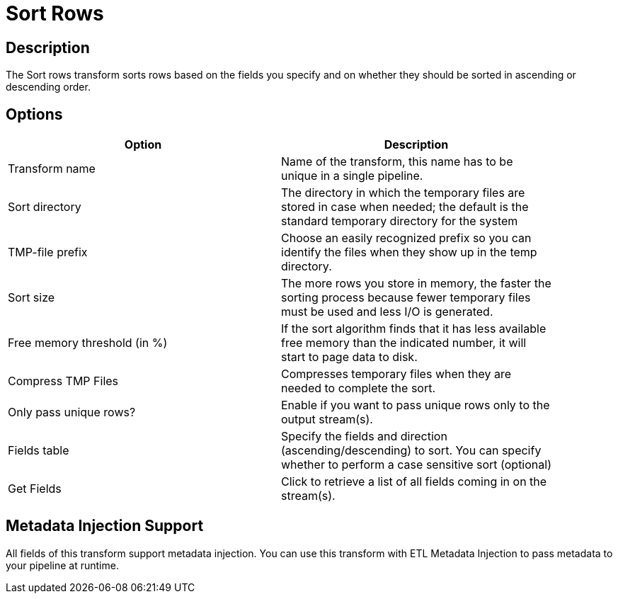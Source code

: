 ////
Licensed to the Apache Software Foundation (ASF) under one
or more contributor license agreements.  See the NOTICE file
distributed with this work for additional information
regarding copyright ownership.  The ASF licenses this file
to you under the Apache License, Version 2.0 (the
"License"); you may not use this file except in compliance
with the License.  You may obtain a copy of the License at
  http://www.apache.org/licenses/LICENSE-2.0
Unless required by applicable law or agreed to in writing,
software distributed under the License is distributed on an
"AS IS" BASIS, WITHOUT WARRANTIES OR CONDITIONS OF ANY
KIND, either express or implied.  See the License for the
specific language governing permissions and limitations
under the License.
////
:documentationPath: /pipeline/transforms/
:language: en_US
:page-alternativeEditUrl: https://github.com/apache/incubator-hop/edit/master/pipeline/transforms/sort/src/main/doc/sort.adoc
= Sort Rows

== Description

The Sort rows transform sorts rows based on the fields you specify and on whether they should be sorted in ascending or descending order.

== Options

[width="90%", options="header"]
|===
|Option|Description
|Transform name|Name of the transform, this name has to be unique in a single pipeline.
|Sort directory|The directory in which the temporary files are stored in case when needed; the default is the standard temporary directory for the system
|TMP-file prefix|Choose an easily recognized prefix so you can identify the files when they show up in the temp directory.
|Sort size|The more rows you store in memory, the faster the sorting process because fewer temporary files must be used and less I/O is generated.
|Free memory threshold (in %)|If the sort algorithm finds that it has less available free memory than the indicated number, it will start to page data to disk.
|Compress TMP Files|Compresses temporary files when they are needed to complete the sort.
|Only pass unique rows?|Enable if you want to pass unique rows only to the output stream(s).
|Fields table|Specify the fields and direction (ascending/descending) to sort. You can specify whether to perform a case sensitive sort (optional)
|Get Fields|Click to retrieve a list of all fields coming in on the stream(s). 
|===

== Metadata Injection Support

All fields of this transform support metadata injection. You can use this transform with ETL Metadata Injection to pass metadata to your pipeline at runtime.